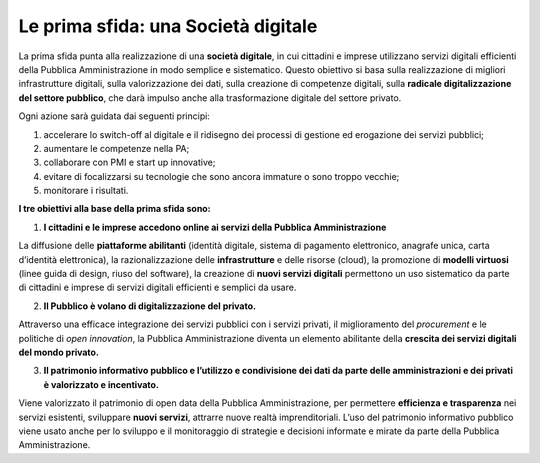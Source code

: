 Le prima sfida: una Società digitale
====================================

La prima sfida punta alla realizzazione di una **società digitale**, in cui cittadini e imprese utilizzano servizi digitali efficienti della Pubblica Amministrazione in modo semplice e sistematico. Questo obiettivo si basa sulla realizzazione di migliori infrastrutture digitali, sulla valorizzazione dei dati, sulla creazione di competenze digitali, sulla **radicale
digitalizzazione del settore pubblico**, che darà impulso anche alla trasformazione digitale del settore privato.

Ogni azione sarà guidata dai seguenti principi:

1. accelerare lo switch-off al digitale e il ridisegno dei processi di gestione ed erogazione dei servizi pubblici; 
2. aumentare le competenze nella PA;
3. collaborare con PMI e start up innovative;
4. evitare di focalizzarsi su tecnologie che sono ancora immature o sono troppo vecchie;
5. monitorare i risultati.

**I tre obiettivi alla base della prima sfida sono:**

1. **I cittadini e le imprese accedono online ai servizi della Pubblica Amministrazione**

La diffusione delle **piattaforme abilitanti** (identità digitale, sistema di pagamento elettronico, anagrafe unica, carta d’identità elettronica), la razionalizzazione delle **infrastrutture** e delle risorse (cloud), la promozione di **modelli virtuosi** (linee guida di design, riuso del software), la creazione di **nuovi servizi digitali** permettono un uso sistematico da parte di  cittadini e imprese di servizi digitali efficienti e semplici da usare.

2. **Il Pubblico è volano di digitalizzazione del privato.**

Attraverso una efficace integrazione dei servizi pubblici con i servizi privati, il miglioramento del *procurement* e le politiche di *open innovation*, la Pubblica Amministrazione diventa un elemento abilitante della **crescita dei servizi digitali del mondo privato.** 

3. **Il patrimonio informativo pubblico e l’utilizzo e condivisione dei dati da parte delle amministrazioni e dei privati è valorizzato e incentivato.**

Viene valorizzato il patrimonio di open data della Pubblica Amministrazione, per permettere **efficienza e trasparenza** nei servizi esistenti, sviluppare **nuovi servizi**, attrarre nuove realtà imprenditoriali. L’uso del patrimonio informativo pubblico viene usato anche per lo sviluppo e il monitoraggio di strategie e decisioni informate e mirate da parte della Pubblica Amministrazione. 


